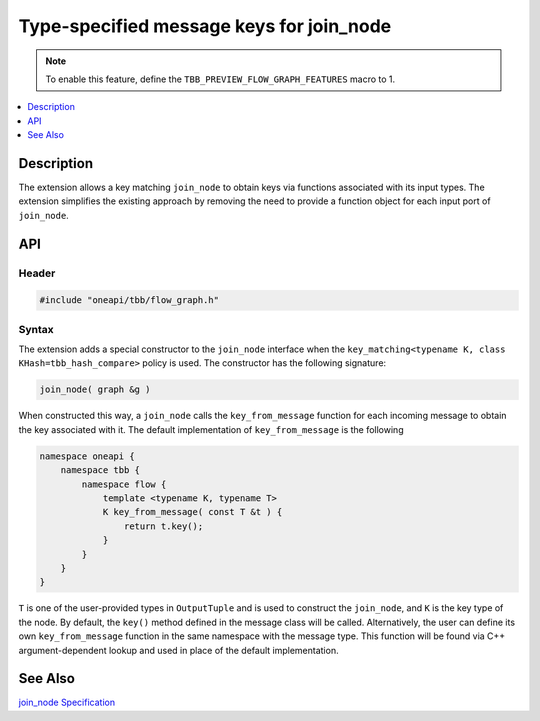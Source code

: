 .. _class_join_node_extension:

Type-specified message keys for join_node
=========================================

.. note::
    To enable this feature, define the ``TBB_PREVIEW_FLOW_GRAPH_FEATURES`` macro to 1.

.. contents::
    :local:
    :depth: 1

Description
***********

The extension allows a key matching ``join_node`` to obtain keys via functions associated with
its input types. The extension simplifies the existing approach by removing the need to
provide a function object for each input port of ``join_node``.

API
***

Header
------

.. code:: cpp

   #include "oneapi/tbb/flow_graph.h"

Syntax
------

The extension adds a special constructor to the ``join_node`` interface when the
``key_matching<typename K, class KHash=tbb_hash_compare>`` policy is
used. The constructor has the following signature:

.. code:: cpp

   join_node( graph &g )

When constructed this way, a ``join_node`` calls the
``key_from_message`` function for each incoming message to obtain the key associated
with it. The default implementation of ``key_from_message`` is the following

.. code:: cpp

   namespace oneapi {
       namespace tbb {
           namespace flow {
               template <typename K, typename T>
               K key_from_message( const T &t ) {
                   return t.key();
               }
           }
       }
   }

``T`` is one of the user-provided types in ``OutputTuple`` and is
used to construct the ``join_node``, and ``K`` is the key type
of the node.
By default, the ``key()`` method defined in the message class will be called.
Alternatively, the user can define its own ``key_from_message`` function in the
same namespace with the message type. This function will be found via C++ argument-dependent
lookup and used in place of the default implementation.

See Also
********

`join_node Specification <https://oneapi-spec.uxlfoundation.org/specifications/oneapi/latest/elements/onetbb/source/flow_graph/join_node_cls>`_

